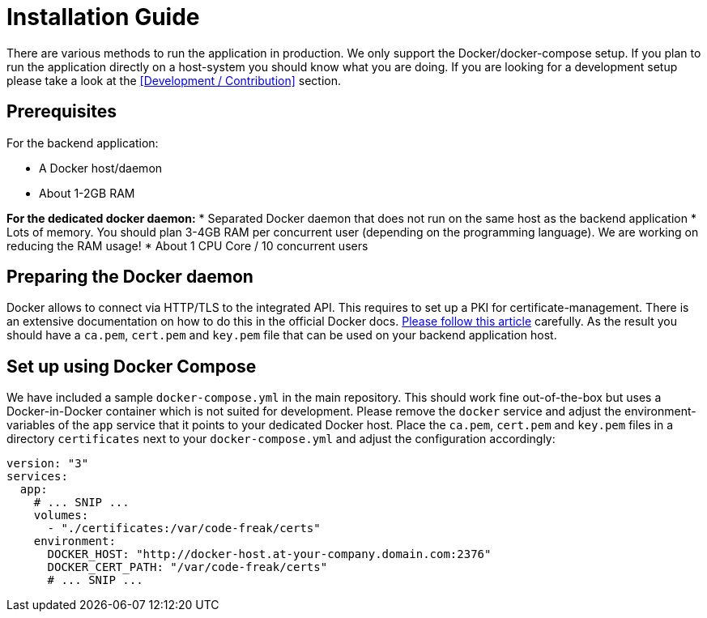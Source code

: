= Installation Guide

There are various methods to run the application in production. We only support the Docker/docker-compose setup.
If you plan to run the application directly on a host-system you should know what you are doing. If you are looking
for a development setup please take a look at the <<Development / Contribution>> section.

== Prerequisites
For the backend application:

* A Docker host/daemon
* About 1-2GB RAM

**For the dedicated docker daemon:**
* Separated Docker daemon that does not run on the same host as the backend application
* Lots of memory. You should plan 3-4GB RAM per concurrent user (depending on the
programming language). We are working on reducing the RAM usage!
* About 1 CPU Core / 10 concurrent users

== Preparing the Docker daemon
Docker allows to connect via HTTP/TLS to the integrated API. This requires to set up a PKI for certificate-management.
There is an extensive documentation on how to do this in the official Docker docs.
https://docs.docker.com/engine/security/https/[Please follow this article] carefully. As the result you should have
a `ca.pem`, `cert.pem` and `key.pem` file that can be used on your backend application host.

== Set up using Docker Compose
We have included a sample `docker-compose.yml` in the main repository. This should work fine out-of-the-box but uses
a Docker-in-Docker container which is not suited for development. Please remove the `docker` service and adjust the
environment-variables of the `app` service that it points to your dedicated Docker host. Place the `ca.pem`, `cert.pem`
and `key.pem` files in a directory `certificates` next to your `docker-compose.yml` and adjust the configuration
accordingly:

```yaml
version: "3"
services:
  app:
    # ... SNIP ...
    volumes:
      - "./certificates:/var/code-freak/certs"
    environment:
      DOCKER_HOST: "http://docker-host.at-your-company.domain.com:2376"
      DOCKER_CERT_PATH: "/var/code-freak/certs"
      # ... SNIP ...
```
